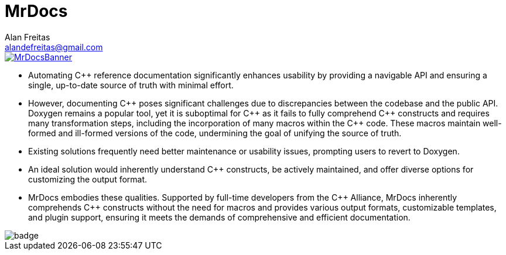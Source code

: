 = MrDocs
Alan Freitas <alandefreitas@gmail.com>
:description: MrDocs: A Clang/LLVM tool for building reference documentation from C++ code and javadoc comments.
:sectanchors:
:url-repo: https://github.com/cppalliance/mrdocs
:page-tags: mrdocs
:navtitle: Home

image::MrDocsBanner.jpg[link=https://www.mrdocs.com]

- Automating {cpp} reference documentation significantly enhances usability by providing a navigable API and ensuring a single, up-to-date source of truth with minimal effort.
- However, documenting {cpp} poses significant challenges due to discrepancies between the codebase and the public API. Doxygen remains a popular tool, yet it is suboptimal for {cpp} as it fails to fully comprehend {cpp} constructs and requires many transformation steps, including the incorporation of many macros within the {cpp} code. These macros maintain well-formed and ill-formed versions of the code, undermining the goal of unifying the source of truth.
- Existing solutions frequently need better maintenance or usability issues, prompting users to revert to Doxygen.
- An ideal solution would inherently understand {cpp} constructs, be actively maintained, and offer diverse options for customizing the output format.
- MrDocs embodies these qualities. Supported by full-time developers from the {cpp} Alliance, MrDocs inherently comprehends {cpp} constructs without the need for macros and provides various output formats, customizable templates, and plugin support, ensuring it meets the demands of comprehensive and efficient documentation.

image::https://github.com/cppalliance/mrdocs/actions/workflows/ci.yml/badge.svg[]

